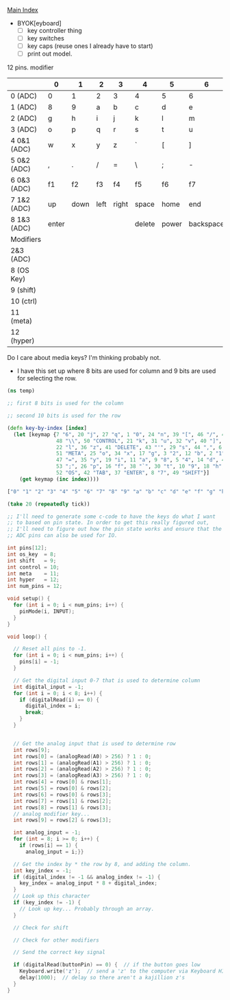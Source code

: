 [[./index.org][Main Index]]

+ BYOK[eyboard]
  + [ ] key controller thing
  + [ ] key switches
  + [ ] key caps (reuse ones I already have to start)
  + [ ] print out model. 

12 pins. 
modifier

|-------------+-------+------+------+-------+--------+-------+-----------+-----------|
|             | 0     | 1    | 2    | 3     | 4      | 5     | 6         | 7         |
|-------------+-------+------+------+-------+--------+-------+-----------+-----------|
| 0 (ADC)     | 0     | 1    | 2    | 3     | 4      | 5     | 6         | 7         | 
| 1 (ADC)     | 8     | 9    | a    | b     | c      | d     | e         | f         |
| 2 (ADC)     | g     | h    | i    | j     | k      | l     | m         | n         |
| 3 (ADC)     | o     | p    | q    | r     | s      | t     | u         | v         |
| 4 0&1 (ADC) | w     | x    | y    | z     | `      | [     | ]         | '         |
| 5 0&2 (ADC) | ,     | .    | /    | =     | \      | ;     | -         | tab       |
| 6 0&3 (ADC) | f1    | f2   | f3   | f4    | f5     | f6    | f7        | f8        |
| 7 1&2 (ADC) | up    | down | left | right | space  | home  | end       | page up   |
| 8 1&3 (ADC) | enter |      |      |       | delete | power | backspace | page down |
|-------------+-------+------+------+-------+--------+-------+-----------+-----------|
| Modifiers   |       |      |      |       |        |       |           |           |
|-------------+-------+------+------+-------+--------+-------+-----------+-----------|
| 2&3 (ADC)   |       |      |      |       |        |       |           |           |
| 8 (OS Key)  |       |      |      |       |        |       |           |           |
| 9 (shift)   |       |      |      |       |        |       |           |           |
| 10 (ctrl)   |       |      |      |       |        |       |           |           |
| 11 (meta)   |       |      |      |       |        |       |           |           |
| 12 (hyper)  |       |      |      |       |        |       |           |           |
|-------------+-------+------+------+-------+--------+-------+-----------+-----------|

Do I care about media keys? I'm thinking probably not.

+ I have this set up where 8 bits are used for column and 9 bits are
  used for selecting the row. 
#+BEGIN_SRC clojure
  (ns temp)

  ;; first 8 bits is used for the column

  ;; second 10 bits is used for the row

  (defn key-by-index [index]
    (let [keymap {7 "6", 20 "j", 27 "q", 1 "0", 24 "n", 39 "[", 46 "/", 4 "3", 15 "e",
                  48 "\\", 50 "CONTROL", 21 "k", 31 "u", 32 "v", 40 "]", 33 "w", 13 "c",
                  22 "l", 36 "z", 41 "DELETE", 43 "'", 29 "s", 44 ",", 6 "5", 28 "r", 
                  51 "META", 25 "o", 34 "x", 17 "g", 3 "2", 12 "b", 2 "1", 23 "m",
                  47 "=", 35 "y", 19 "i", 11 "a", 9 "8", 5 "4", 14 "d", 45 ".", 
                  53 ";", 26 "p", 16 "f", 38 "`", 30 "t", 10 "9", 18 "h",
                  52 "OS", 42 "TAB", 37 "ENTER", 8 "7", 49 "SHIFT"}]
      (get keymap (inc index))))

  ["0" "1" "2" "3" "4" "5" "6" "7" "8" "9" "a" "b" "c" "d" "e" "f" "g" "h" "i" "j" "k" "l" "m" "n" "o" "p" "q" "r" "s" "t" "u" "v" "w" "x" "y" "z" "ENTER" "`" "[" "]" "DELETE" "TAB" "'" "," "." "/" "=" "\\" "SHIFT" "CONTROL" "META" "OS" ";"]

  (take 20 (repeatedly tick))

  ;; I'll need to generate some c-code to have the keys do what I want
  ;; to based on pin state. In order to get this really figured out,
  ;; I'll need to figure out how the pin state works and ensure that the
  ;; ADC pins can also be used for IO.
#+END_SRC

#+BEGIN_SRC c
  int pins[12];
  int os_key  = 8;
  int shift   = 9;
  int control = 10;
  int meta    = 11;
  int hyper   = 12;
  int num_pins = 12;

  void setup() {
    for (int i = 0; i < num_pins; i++) {
      pinMode(i, INPUT);
    }
  }

  void loop() {

    // Reset all pins to -1.
    for (int i = 0; i < num_pins; i++) {
      pins[i] = -1;
    }
  
    // Get the digital input 0-7 that is used to determine column
    int digital_input = -1;
    for (int i = 0; i < 8; i++) {
      if (digitalRead(i) == 0) {
        digital_index = i;
        break;
      }
    }


    // Get the analog input that is used to determine row
    int rows[9];
    int rows[0] = (analogRead(A0) > 256) ? 1 : 0;
    int rows[1] = (analogRead(A1) > 256) ? 1 : 0;
    int rows[2] = (analogRead(A2) > 256) ? 1 : 0;
    int rows[3] = (analogRead(A3) > 256) ? 1 : 0;
    int rows[4] = rows[0] & rows[1];
    int rows[5] = rows[0] & rows[2];
    int rows[6] = rows[0] & rows[3];
    int rows[7] = rows[1] & rows[2];
    int rows[8] = rows[1] & rows[3];
    // analog modifier key...
    int rows[9] = rows[2] & rows[3];

    int analog_input = -1;
    for (int = 8; i >= 0; i++) {
      if (rows[i] == 1) {
        analog_input = i;}}

    // Get the index by * the row by 8, and adding the column.
    int key_index = -1;
    if (digital_index != -1 && analog_index != -1) {
      key_index = analog_input * 8 + digital_index;
    }
    // Look up this character
    if (key_index != -1) {
      // Look up key... Probably through an array.
    }

    // Check for shift

    // Check for other modifiers

    // Send the correct key signal

    if (digitalRead(buttonPin) == 0) {  // if the button goes low
      Keyboard.write('z');  // send a 'z' to the computer via Keyboard HID
      delay(1000);  // delay so there aren't a kajillion z's
    }
  }
#+END_SRC
